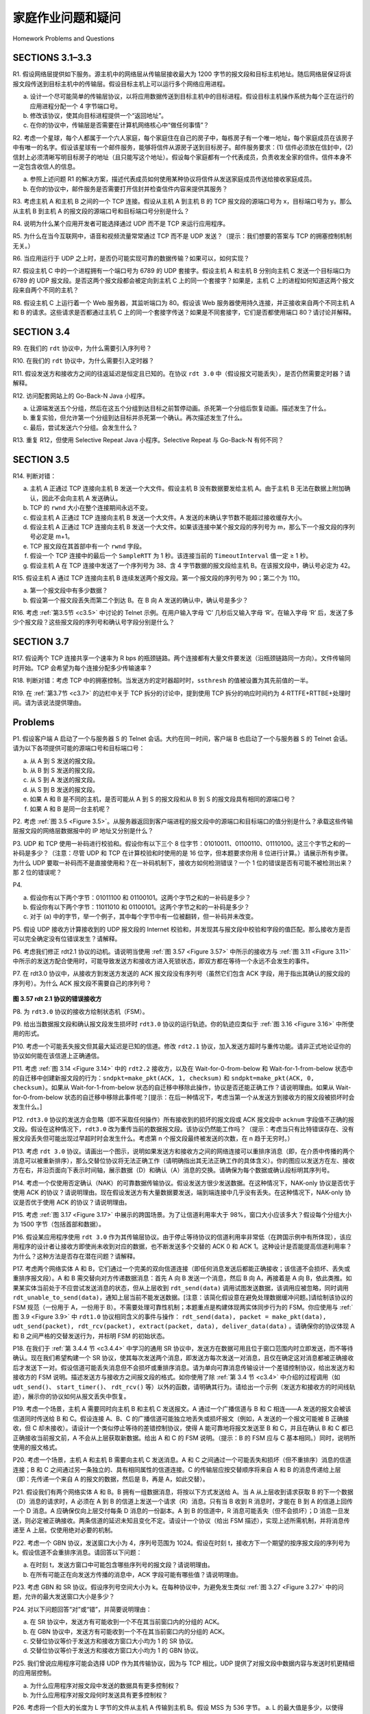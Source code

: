 


家庭作业问题和疑问
========================================

Homework Problems and Questions

SECTIONS 3.1–3.3
------------------

R1. 假设网络层提供如下服务。源主机中的网络层从传输层接收最大为 1200 字节的报文段和目标主机地址。随后网络层保证将该报文段传送到目标主机中的传输层。假设目标主机上可以运行多个网络应用进程。

a. 设计一个尽可能简单的传输层协议，以将应用数据传送到目标主机中的目标进程。假设目标主机操作系统为每个正在运行的应用进程分配一个 4 字节端口号。
b. 修改该协议，使其向目标进程提供一个“返回地址”。
c. 在你的协议中，传输层是否需要在计算机网络核心中“做任何事情”？

R2. 考虑一个星球，每个人都属于一个六人家庭，每个家庭住在自己的房子中，每栋房子有一个唯一地址，每个家庭成员在该房子中有唯一的名字。假设该星球有一个邮件服务，能够将信件从源房子送到目标房子。邮件服务要求：(1) 信件必须放在信封中，(2) 信封上必须清晰写明目标房子的地址（且只能写这个地址）。假设每个家庭都有一个代表成员，负责收发全家的信件。信件本身不一定包含收信人的信息。

a. 参照上述问题 R1 的解决方案，描述代表成员如何使用某种协议将信件从发送家庭成员传送给接收家庭成员。
b. 在你的协议中，邮件服务是否需要打开信封并检查信件内容来提供其服务？

R3. 考虑主机 A 和主机 B 之间的一个 TCP 连接。假设从主机 A 到主机 B 的 TCP 报文段的源端口号为 x，目标端口号为 y。那么从主机 B 到主机 A 的报文段的源端口号和目标端口号分别是什么？

R4. 说明为什么某个应用开发者可能选择通过 UDP 而不是 TCP 来运行应用程序。

R5. 为什么在当今互联网中，语音和视频流量常常通过 TCP 而不是 UDP 发送？（提示：我们想要的答案与 TCP 的拥塞控制机制无关。）

R6. 当应用运行于 UDP 之上时，是否仍可能实现可靠的数据传输？如果可以，如何实现？

R7. 假设主机 C 中的一个进程拥有一个端口号为 6789 的 UDP 套接字。假设主机 A 和主机 B 分别向主机 C 发送一个目标端口为 6789 的 UDP 报文段。是否这两个报文段都会被定向到主机 C 上的同一个套接字？如果是，主机 C 上的进程如何知道这两个报文段来自两个不同的主机？

R8. 假设主机 C 上运行着一个 Web 服务器，其监听端口为 80。假设该 Web 服务器使用持久连接，并正接收来自两个不同主机 A 和 B 的请求。这些请求是否都通过主机 C 上的同一个套接字传送？如果是不同套接字，它们是否都使用端口 80？请讨论并解释。

.. toggle::

   R1. Suppose the network layer provides the following service. The network layer in the source host accepts a segment of maximum size 1,200 bytes and a destination host address from the transport layer. The network layer then guarantees to deliver the segment to the transport layer at the destination host. Suppose many network application processes can be running at the destination host.

   a. Design the simplest possible transport-layer protocol that will get application data to the desired process at the destination host. Assume the operating system in the destination host has assigned a 4-byte port number to each running application process.
   b. Modify this protocol so that it provides a “return address” to the destination process.
   c. In your protocols, does the transport layer “have to do anything” in the core of the computer network?

   R2. Consider a planet where everyone belongs to a family of six, every family lives in its own house, each house has a unique address, and each person in a given house has a unique name. Suppose this planet has a mail service that delivers letters from source house to destination house. The mail service requires that (1) the letter be in an envelope, and that (2) the address of the destination house (and nothing more) be clearly written on the envelope. Suppose each family has a delegate family member who collects and distributes letters for the other family members. The letters do not necessarily provide any indication of the recipients of the letters.

   a. Using the solution to Problem R1 above as inspiration, describe a protocol that the delegates can use to deliver letters from a sending family member to a receiving family member.
   b. In your protocol, does the mail service ever have to open the envelope and examine the letter in order to provide its service?

   R3. Consider a TCP connection between Host A and Host B. Suppose that the TCP segments traveling from Host A to Host B have source port number x and destination port number y. What are the source and destination port numbers for the segments traveling from Host B to Host A?

   R4. Describe why an application developer might choose to run an application over UDP rather than TCP.

   R5. Why is it that voice and video traffic is often sent over TCP rather than UDP in today’s Internet? (Hint: The answer we are looking for has nothing to do with TCP’s congestion-control mechanism.)

   R6. Is it possible for an application to enjoy reliable data transfer even when the application runs over UDP? If so, how?

   R7. Suppose a process in Host C has a UDP socket with port number 6789. Suppose both Host A and Host B each send a UDP segment to Host C with destination port number 6789. Will both of these segments be directed to the same socket at Host C? If so, how will the process at Host C know that these two segments originated from two different hosts?

   R8. Suppose that a Web server runs in Host C on port 80. Suppose this Web server uses persistent connections, and is currently receiving requests from two different Hosts, A and B. Are all of the requests being sent through the same socket at Host C? If they are being passed through different sockets, do both of the sockets have port 80? Discuss and explain.

SECTION 3.4
-------------

R9. 在我们的 ``rdt`` 协议中，为什么需要引入序列号？

R10. 在我们的 ``rdt`` 协议中，为什么需要引入定时器？

R11. 假设发送方和接收方之间的往返延迟是恒定且已知的。在协议 ``rdt 3.0`` 中（假设报文可能丢失），是否仍然需要定时器？请解释。

R12. 访问配套网站上的 Go-Back-N Java 小程序。

a. 让源端发送五个分组，然后在这五个分组到达目标之前暂停动画。杀死第一个分组后恢复动画。描述发生了什么。
b. 重复实验，但允许第一个分组到达目标并杀死第一个确认。再次描述发生了什么。
c. 最后，尝试发送六个分组。会发生什么？

R13. 重复 R12，但使用 Selective Repeat Java 小程序。Selective Repeat 与 Go-Back-N 有何不同？

.. toggle::

   R9. In our ``rdt`` protocols, why did we need to introduce sequence numbers?

   R10. In our ``rdt`` protocols, why did we need to introduce timers?

   R11. Suppose that the roundtrip delay between sender and receiver is constant and known to the sender. Would a timer still be necessary in protocol ``rdt 3.0``, assuming that packets can be lost? Explain.

   R12. Visit the Go-Back-N Java applet at the companion Web site.

   a. Have the source send five packets, and then pause the animation before any of the five packets reach the destination. Then kill the first packet and resume the animation. Describe what happens.
   b. Repeat the experiment, but now let the first packet reach the destination and kill the first acknowledgment. Describe again what happens.
   c. Finally, try sending six packets. What happens?

   R13. Repeat R12, but now with the Selective Repeat Java applet. How are Selective Repeat and Go-Back-N different?

SECTION 3.5
--------------

R14. 判断对错：

a. 主机 A 正通过 TCP 连接向主机 B 发送一个大文件。假设主机 B 没有数据要发给主机 A。由于主机 B 无法在数据上附加确认，因此不会向主机 A 发送确认。
b. TCP 的 ``rwnd`` 大小在整个连接期间永远不变。
c. 假设主机 A 正通过 TCP 连接向主机 B 发送一个大文件。A 发送的未确认字节数不能超过接收缓存大小。
d. 假设主机 A 正通过 TCP 连接向主机 B 发送一个大文件。如果该连接中某个报文段的序列号为 m，那么下一个报文段的序列号必定是 m+1。
e. TCP 报文段在其首部中有一个 ``rwnd`` 字段。
f. 假设一个 TCP 连接中的最后一个 ``SampleRTT`` 为 1 秒。该连接当前的 ``TimeoutInterval`` 值一定 ≥ 1 秒。
g. 假设主机 A 在 TCP 连接中发送了一个序列号为 38、含 4 字节数据的报文段给主机 B。在该报文段中，确认号必定为 42。

R15. 假设主机 A 通过 TCP 连接向主机 B 连续发送两个报文段。第一个报文段的序列号为 90；第二个为 110。

a. 第一个报文段中有多少数据？
b. 假设第一个报文段丢失而第二个到达 B。在 B 向 A 发送的确认中，确认号是多少？

R16. 考虑 :ref:`第3.5节 <c3.5>` 中讨论的 Telnet 示例。在用户输入字母 ‘C’ 几秒后又输入字母 ‘R’。在输入字母 ‘R’ 后，发送了多少个报文段？这些报文段的序列号和确认号字段分别是什么？

.. toggle::

   R14. True or false?

   a. Host A is sending Host B a large file over a TCP connection. Assume Host B has no data to send Host A. Host B will not send acknowledgments to Host A because Host B cannot piggyback the acknowledgments on data.
   b. The size of the TCP ``rwnd`` never changes throughout the duration of the connection.
   c. Suppose Host A is sending Host B a large file over a TCP connection. The number of unacknowledged bytes that A sends cannot exceed the size of the receive buffer.
   d. Suppose Host A is sending a large file to Host B over a TCP connection. If the sequence number for a segment of this connection is m, then the sequence number for the subsequent segment will necessarily be m+1.
   e. The TCP segment has a field in its header for ``rwnd``.
   f. Suppose that the last ``SampleRTT`` in a TCP connection is equal to 1 sec. The current value of ``TimeoutInterval`` for the connection will necessarily be ≥1 sec.
   g. Suppose Host A sends one segment with sequence number 38 and 4 bytes of data over a TCP connection to Host B. In this same segment the acknowledgment number is necessarily 42.

   R15. Suppose Host A sends two TCP segments back to back to Host B over a TCP connection. The first segment has sequence number 90; the second has sequence number 110.

   a. How much data is in the first segment?
   b. Suppose that the first segment is lost but the second segment arrives at B. In the acknowledgment that Host B sends to Host A, what will be the acknowledgment number?

   R16. Consider the Telnet example discussed in :ref:`Section 3.5 <c3.5>` . A few seconds after the user types the letter ‘C,’ the user types the letter ‘R.’ After typing the letter ‘R,’ how many segments are sent, and what is put in the sequence number and acknowledgment fields of the segments?

SECTION 3.7
--------------

R17. 假设两个 TCP 连接共享一个速率为 R bps 的瓶颈链路。两个连接都有大量文件要发送（沿瓶颈链路同一方向）。文件传输同时开始。TCP 会希望为每个连接分配多少传输速率？

R18. 判断对错：考虑 TCP 中的拥塞控制。当发送方的定时器超时时，``ssthresh`` 的值被设置为其先前值的一半。

R19. 在 :ref:`第3.7节 <c3.7>` 的边栏中关于 TCP 拆分的讨论中，提到使用 TCP 拆分的响应时间约为 4⋅RTTFE+RTTBE+处理时间。请为该说法提供理由。

.. toggle::

   R17. Suppose two TCP connections are present over some bottleneck link of rate R bps. Both connections have a huge file to send (in the same direction over the bottleneck link). The transmissions of the files start at the same time. What transmission rate would TCP like to give to each of the connections?

   R18. True or false? Consider congestion control in TCP. When the timer expires at the sender, the value of ``ssthresh`` is set to one half of its previous value.

   R19. In the discussion of TCP splitting in the sidebar in :ref:`Section 3.7 <c3.7>` , it was claimed that the response time with TCP splitting is approximately 4⋅RTTFE+RTTBE+processing time. Justify this claim.

Problems
-----------

P1. 假设客户端 A 启动了一个与服务器 S 的 Telnet 会话。大约在同一时间，客户端 B 也启动了一个与服务器 S 的 Telnet 会话。请为以下各项提供可能的源端口号和目标端口号：

a. 从 A 到 S 发送的报文段。
b. 从 B 到 S 发送的报文段。
c. 从 S 到 A 发送的报文段。
d. 从 S 到 B 发送的报文段。
e. 如果 A 和 B 是不同的主机，是否可能从 A 到 S 的报文段和从 B 到 S 的报文段具有相同的源端口号？
f. 如果 A 和 B 是同一台主机呢？

.. toggle::

   P1. Suppose Client A initiates a Telnet session with Server S. At about the same time, Client B also initiates a Telnet session with Server S. Provide possible source and destination port numbers for

   a. The segments sent from A to S.
   b. The segments sent from B to S.
   c. The segments sent from S to A.
   d. The segments sent from S to B.
   e. If A and B are different hosts, is it possible that the source port number in the segments from A to S is the same as that from B to S?
   f. How about if they are the same host?

P2. 考虑 :ref:`图 3.5 <Figure 3.5>`。从服务器返回到客户端进程的报文段中的源端口和目标端口的值分别是什么？承载这些传输层报文段的网络层数据报中的 IP 地址又分别是什么？

.. toggle::

   P2. Consider :ref:`Figure 3.5 <Figure 3.5>` . What are the source and destination port values in the segments flowing from the server back to the clients’ processes? What are the IP addresses in the network-layer datagrams carrying the transport-layer segments?

P3. UDP 和 TCP 使用一补码进行校验和。假设你有以下三个 8 位字节：01010011、01100110、01110100。这三个字节之和的一补码是多少？（注意：尽管 UDP 和 TCP 在计算校验和时使用的是 16 位字，但本题要求你用 8 位进行计算。）请展示所有步骤。为什么 UDP 要取一补码而不是直接使用和？在一补码机制下，接收方如何检测错误？一个 1 位的错误是否有可能不被检测出来？那 2 位的错误呢？

.. toggle::

   P3. UDP and TCP use 1s complement for their checksums. Suppose you have the following three 8-bit bytes: 01010011, 01100110, 01110100. What is the 1s complement of the sum of these 8-bit bytes? (Note that although UDP and TCP use 16-bit words in computing the checksum, for this problem you are being asked to consider 8-bit sums.) Show all work. Why is it that UDP takes the 1s complement of the sum; that is, why not just use the sum? With the 1s complement scheme, how does the receiver detect errors? Is it possible that a 1-bit error will go undetected? How about a 2-bit error?

P4.

a. 假设你有以下两个字节：01011100 和 01100101。这两个字节之和的一补码是多少？
b. 假设你有以下两个字节：11011010 和 01100101。这两个字节之和的一补码是多少？
c. 对于 (a) 中的字节，举一个例子，其中每个字节中有一位被翻转，但一补码并未改变。

.. toggle::

   P4.

   a. Suppose you have the following 2 bytes: 01011100 and 01100101. What is the 1s complement of the sum of these 2 bytes?
   b. Suppose you have the following 2 bytes: 11011010 and 01100101. What is the 1s complement of the sum of these 2 bytes?
   c. For the bytes in part (a), give an example where one bit is flipped in each of the 2 bytes and yet the 1s complement doesn’t change.

P5. 假设 UDP 接收方计算接收到的 UDP 报文段的 Internet 校验和，并发现其与报文段中校验和字段的值匹配。那么接收方是否可以完全确定没有位错误发生？请解释。

.. toggle::

   P5. Suppose that the UDP receiver computes the Internet checksum for the received UDP segment and finds that it matches the value carried in the checksum field. Can the receiver be absolutely certain that no bit errors have occurred? Explain.

P6. 考虑我们修正 rdt2.1 协议的动机。请说明当使用 :ref:`图 3.57 <Figure 3.57>` 中所示的接收方与 :ref:`图 3.11 <Figure 3.11>` 中所示的发送方配合使用时，可能导致发送方和接收方进入死锁状态，即双方都在等待一个永远不会发生的事件。

.. toggle::

   P6. Consider our motivation for correcting protocol rdt2.1. Show that the receiver, shown in :ref:`Figure 3.57 <Figure 3.57>` , when operating with the sender shown in :ref:`Figure 3.11 <Figure 3.11>` , can lead the sender and receiver to enter into a deadlock state, where each is waiting for an event that will never occur.

P7. 在 rdt3.0 协议中，从接收方到发送方发送的 ACK 报文段没有序列号（虽然它们包含 ACK 字段，用于指出其确认的报文段的序列号）。为什么 ACK 报文段不需要自己的序列号？

.. figure:: ../img/334-0.png
   :align: center

.. _Figure 3.57:

**图 3.57 rdt 2.1 协议的错误接收方**

.. toggle::

   P7. In protocol rdt3.0, the ACK packets flowing from the receiver to the sender do not have sequence numbers (although they do have an ACK field that contains the sequence number of the packet they are acknowledging). Why is it that our ACK packets do not require sequence numbers?

   .. figure:: ../img/334-0.png
      :align: center

   **Figure 3.57 An incorrect receiver for protocol rdt 2.1**

P8. 为 ``rdt3.0`` 协议的接收方绘制状态机（FSM）。

.. toggle::

   P8. Draw the FSM for the receiver side of protocol ``rdt3.0``.

P9. 给出当数据报文段和确认报文段发生损坏时 ``rdt3.0`` 协议的运行轨迹。你的轨迹应类似于 :ref:`图 3.16 <Figure 3.16>` 中所使用的形式。

.. toggle::

   P9. Give a trace of the operation of protocol ``rdt3.0`` when data packets and acknowledgment packets are garbled. Your trace should be similar to that used in :ref:`Figure 3.16 <Figure 3.16>` .

P10. 考虑一个可能丢失报文但其最大延迟是已知的信道。修改 ``rdt2.1`` 协议，加入发送方超时与重传功能。请非正式地论证你的协议如何能在该信道上正确通信。

.. toggle::

   P10. Consider a channel that can lose packets but has a maximum delay that is known. Modify protocol ``rdt2.1`` to include sender timeout and retransmit. Informally argue why your protocol can communicate correctly over this channel.

P11. 考虑 :ref:`图 3.14 <Figure 3.14>` 中的 ``rdt2.2`` 接收方，以及在 Wait-for-0-from-below 和 Wait-for-1-from-below 状态中的自迁移中创建新报文段的行为：``sndpkt=make_pkt(ACK, 1, checksum)`` 和 ``sndpkt=make_pkt(ACK, 0, checksum)``。如果从 Wait-for-1-from-below 状态的自迁移中移除此操作，协议是否还能正确工作？请说明理由。如果从 Wait-for-0-from-below 状态的自迁移中移除此事件呢？[提示：在后一种情况下，考虑当第一个从发送方到接收方的报文段被损坏时会发生什么。]

.. toggle::

   P11. Consider the ``rdt2.2`` receiver in :ref:`Figure 3.14 <Figure 3.14>` , and the creation of a new packet in the self-transition (i.e., the transition from the state back to itself) in the Wait-for-0-from-below and the Wait-for-1-from-below states: ``sndpkt=make_pkt(ACK, 1, checksum)`` and ``sndpkt=make_pkt(ACK, 0, checksum)``. Would the protocol work correctly if this action were removed from the self-transition in the Wait-for-1-from-below state? Justify your answer. What if this event were removed from the self-transition in the Wait-for-0-from-below state? [Hint: In this latter case, consider what would happen if the first sender-to-receiver packet were corrupted.]

P12. ``rdt3.0`` 协议的发送方会忽略（即不采取任何操作）所有接收到的损坏的报文段或 ACK 报文段中 ``acknum`` 字段值不正确的报文段。假设在这种情况下，``rdt3.0`` 改为重传当前的数据报文段。该协议仍然能工作吗？（提示：考虑当只有比特错误存在、没有报文段丢失但可能出现过早超时时会发生什么。考虑第 n 个报文段最终被发送的次数，在 n 趋于无穷时。）

.. toggle::

   P12. The sender side of ``rdt3.0`` simply ignores (that is, takes no action on) all received packets that are either in error or have the wrong value in the ``acknum`` field of an acknowledgment packet. Suppose that in such circumstances, ``rdt3.0`` were simply to retransmit the current data packet. Would the protocol still work? (Hint: Consider what would happen if there were only bit errors; there are no packet losses but premature timeouts can occur. Consider how many times the nth packet is sent, in the limit as n approaches infinity.)

P13. 考虑 ``rdt 3.0`` 协议。请画出一个图示，说明如果发送方和接收方之间的网络连接可以重排序消息（即，在介质中传播的两个消息可以被重新排序），那么交替位协议将无法正确工作（请明确指出其无法正确工作的具体含义）。你的图应以发送方在左、接收方在右，并沿页面向下表示时间轴，展示数据（D）和确认（A）消息的交换。请确保为每个数据或确认段标明其序列号。

.. toggle::

   P13. Consider the ``rdt 3.0`` protocol. Draw a diagram showing that if the network connection between the sender and receiver can reorder messages (that is, that two messages propagating in the medium between the sender and receiver can be reordered), then the alternating-bit protocol will not work correctly (make sure you clearly identify the sense in which it will not work correctly). Your diagram should have the sender on the left and the receiver on the right, with the time axis running down the page, showing data (D) and acknowledgment (A) message exchange. Make sure you indicate the sequence number associated with any data or acknowledgment segment.

P14. 考虑一个仅使用否定确认（NAK）的可靠数据传输协议。假设发送方很少发送数据。在这种情况下，NAK-only 协议是否优于使用 ACK 的协议？请说明理由。现在假设发送方有大量数据要发送，端到端连接中几乎没有丢失。在这种情况下，NAK-only 协议是否优于使用 ACK 的协议？请说明理由。

.. toggle::

   P14. Consider a reliable data transfer protocol that uses only negative acknowledgments. Suppose the sender sends data only infrequently. Would a NAK-only protocol be preferable to a protocol that uses ACKs? Why? Now suppose the sender has a lot of data to send and the end- to-end connection experiences few losses. In this second case, would a NAK-only protocol be preferable to a protocol that uses ACKs? Why?

P15. 考虑 :ref:`图 3.17 <Figure 3.17>` 中展示的跨国场景。为了让信道利用率大于 98%，窗口大小应该多大？假设每个分组大小为 1500 字节（包括首部和数据）。

.. toggle::

   P15. Consider the cross-country example shown in :ref:`Figure 3.17 <Figure 3.17>` . How big would the window size have to be for the channel utilization to be greater than 98 percent? Suppose that the size of a packet is 1,500 bytes, including both header fields and data.

P16. 假设某应用程序使用 ``rdt 3.0`` 作为其传输层协议。由于停止等待协议的信道利用率非常低（在跨国示例中有所体现），该应用程序的设计者让接收方即使尚未收到对应的数据，也不断发送多个交替的 ACK 0 和 ACK 1。这种设计是否能提高信道利用率？为什么？这种方法是否存在潜在问题？请解释。

.. toggle::

   P16. Suppose an application uses ``rdt 3.0`` as its transport layer protocol. As the stop-and-wait protocol has very low channel utilization (shown in the cross-country example), the designers of this application let the receiver keep sending back a number (more than two) of alternating ACK 0 and ACK 1 even if the corresponding data have not arrived at the receiver. Would this application design increase the channel utilization? Why? Are there any potential problems with this approach? Explain.

P17. 考虑两个网络实体 A 和 B，它们通过一个完美的双向信道连接（即任何消息发送后都能正确接收；该信道不会损坏、丢失或重排序报文段）。A 和 B 需交替向对方传递数据消息：首先 A 向 B 发送一个消息，然后 B 向 A，再接着是 A 向 B，依此类推。如果某实体当前处于不应尝试发送消息的状态，但从上层收到 ``rdt_send(data)`` 调用试图发送数据，该调用应被忽略，同时调用 ``rdt_unable_to_send(data)``，通知上层当前不能发送数据。[注意：该简化假设意在避免处理数据缓冲问题。]请绘制该协议的 FSM 规范（一份用于 A，一份用于 B）。不需要处理可靠性机制；本题重点是构建体现两实体同步行为的 FSM。你应使用与 :ref:`图 3.9 <Figure 3.9>` 中 ``rdt1.0`` 协议相同含义的事件与操作： ``rdt_send(data), packet = make_pkt(data), udt_send(packet), rdt_rcv(packet), extract(packet, data), deliver_data(data)`` 。请确保你的协议体现 A 和 B 之间严格的交替发送行为，并标明 FSM 的初始状态。

.. toggle::

   P17. Consider two network entities, A and B, which are connected by a perfect bi-directional channel (i.e., any message sent will be received correctly; the channel will not corrupt, lose, or re-order packets). A and B are to deliver data messages to each other in an alternating manner: First, A must deliver a message to B, then B must deliver a message to A, then A must deliver a message to B and so on. If an entity is in a state where it should not attempt to deliver a message to the other side, and there is an event like ``rdt_send(data)`` call from above that attempts to pass data down for transmission to the other side, this call from above can simply be ignored with a call to ``rdt_unable_to_send(data)``, which informs the higher layer that it is currently not able to send data. [Note: This simplifying assumption is made so you don’t have to worry about buffering data.] Draw a FSM specification for this protocol (one FSM for A, and one FSM for B!). Note that you do not have to worry about a reliability mechanism here; the main point of this question is to create a FSM specification that reflects the synchronized behavior of the two entities. You should use the following events and actions that have the same meaning as protocol rdt1.0 in :ref:`Figure 3.9 <Figure 3.9>` : ``rdt_send(data), packet = make_pkt(data), udt_send(packet), rdt_rcv(packet), extract(packet, data), deliver_data(data)``. Make sure your protocol reflects the strict alternation of sending between A and B. Also, make sure to indicate the initial states for A and B in your FSM descriptions.

P18. 在我们于 :ref:`第 3.4.4 节 <c3.4.4>` 中学习的通用 SR 协议中，发送方在数据可用且位于窗口范围内时立即发送，而不等待确认。现在我们希望构建一个 SR 协议，使其每次发送两个消息，即发送方每次发送一对消息，且仅在确定这对消息都被正确接收后才发送下一对。假设信道可能丢失消息但不会损坏或重排序消息。请为单向可靠消息传输设计一个差错控制协议，给出发送方和接收方的 FSM 说明。描述发送方与接收方之间报文段的格式。如你使用了除 :ref:`第 3.4 节 <c3.4>` 中介绍的过程调用（如 ``udt_send()``、 ``start_timer()``、 ``rdt_rcv()`` 等）以外的函数，请明确其行为。请给出一个示例（发送方和接收方的时间线轨迹），展示你的协议如何从报文丢失中恢复。

.. toggle::
 
   P18. In the generic SR protocol that we studied in :ref:`Section 3.4.4 <c3.4.4>` , the sender transmits a message as soon as it is available (if it is in the window) without waiting for an acknowledgment. Suppose now that we want an SR protocol that sends messages two at a time. That is, the sender will send a pair of messages and will send the next pair of messages only when it knows that both messages in the first pair have been received correctly. Suppose that the channel may lose messages but will not corrupt or reorder messages. Design an error-control protocol for the unidirectional reliable transfer of messages. Give an FSM description of the sender and receiver. Describe the format of the packets sent between sender and receiver, and vice versa. If you use any procedure calls other than those in :ref:`Section 3.4 <c3.4>` (for example, ``udt_send()``, ``start_timer()``, ``rdt_rcv()``, and so on), clearly state their actions. Give an example (a timeline trace of sender and receiver) showing how your protocol recovers from a lost packet.

P19. 考虑一个场景，主机 A 需要同时向主机 B 和主机 C 发送报文。A 通过一个广播信道与 B 和 C 相连——A 发送的报文会被该信道同时传送给 B 和 C。假设连接 A、B、C 的广播信道可能独立地丢失或损坏报文（例如，A 发送的一个报文可能被 B 正确接收，但 C 却未接收）。请设计一个类似停止等待的差错控制协议，使得 A 能可靠地将报文发送至 B 和 C，并且在确认 B 和 C 都已正确接收当前报文前，A 不会从上层获取新数据。给出 A 和 C 的 FSM 说明。（提示：B 的 FSM 应与 C 基本相同。）同时，说明所使用的报文格式。

.. toggle::

   P19. Consider a scenario in which Host A wants to simultaneously send packets to Hosts B and C. A is connected to B and C via a broadcast channel—a packet sent by A is carried by the channel to both B and C. Suppose that the broadcast channel connecting A, B, and C can independently lose and corrupt packets (and so, for example, a packet sent from A might be correctly received by B, but not by C). Design a stop-and-wait-like error-control protocol for reliably transferring packets from A to B and C, such that A will not get new data from the upper layer until it knows that both B and C have correctly received the current packet. Give FSM descriptions of A and C. (Hint: The FSM for B should be essentially the same as for C.) Also, give a description of the packet format(s) used.

P20. 考虑一个场景，主机 A 和主机 B 需要向主机 C 发送消息。A 和 C 之间通过一个可能丢失和损坏（但不重排序）消息的信道连接；B 和 C 之间通过另一条独立的、具有相同属性的信道连接。C 的传输层应按交替顺序将来自 A 和 B 的消息传递给上层（即：先传递一个来自 A 的报文的数据，然后是 B，再是 A，如此交替）。

.. toggle::

   P20. Consider a scenario in which Host A and Host B want to send messages to Host C. Hosts A and C are connected by a channel that can lose and corrupt (but not reorder) messages. Hosts B and C are connected by another channel (independent of the channel connecting A and C) with the same properties. The transport layer at Host C should alternate in delivering messages from A and B to the layer above (that is, it should first deliver the data from a packet from A, then the data from a packet from B, and so on). Design a stop-and-wait-like error-control protocol for reliably transferring packets from A and B to C, with alternating delivery at C as described above. Give FSM descriptions of A and C. (Hint: The FSM for B should be essentially the same as for A.) Also, give a description of the packet format(s) used.

P21. 假设我们有两个网络实体 A 和 B。B 拥有一组数据消息，将按以下方式发送给 A。当 A 从上层收到请求获取 B 的下一个数据（D）消息的请求时，A 必须在 A 到 B 的信道上发送一个请求（R）消息。只有当 B 收到 R 消息时，才能在 B 到 A 的信道上回传一个 D 消息。A 应确保仅向上层交付每条 D 消息的一份副本。A 到 B 的信道中，R 消息可能丢失（但不会损坏）；D 消息一旦发送，则必定被正确接收。两条信道的延迟未知且变化不定。请设计一个协议（给出 FSM 描述），实现上述所需机制，并将消息传递至 A 上层。仅使用绝对必要的机制。

.. toggle::

   P21. Suppose we have two network entities, A and B. B has a supply of data messages that will be sent to A according to the following conventions. When A gets a request from the layer above to get the next data (D) message from B, A must send a request (R) message to B on the A-to-B channel. Only when B receives an R message can it send a data (D) message back to A on the B-to-A channel. A should deliver exactly one copy of each D message to the layer above. R messages can be lost (but not corrupted) in the A-to-B channel; D messages, once sent, are always delivered correctly. The delay along both channels is unknown and variable. Design (give an FSM description of) a protocol that incorporates the appropriate mechanisms to compensate for the loss-prone A-to-B channel and implements message passing to the layer above at entity A, as discussed above. Use only those mechanisms that are absolutely necessary.

P22. 考虑一个 GBN 协议，发送窗口大小为 4，序列号范围为 1024。假设在时刻 t，接收方下一个期望的按序报文段的序列号为 k。假设信道不会重排序消息。请回答以下问题：

a. 在时刻 t，发送方窗口中可能包含哪些序列号的报文段？请说明理由。
b. 在所有可能正在向发送方传播的消息中，ACK 字段可能有哪些值？请说明理由。

.. toggle::

   P22. Consider the GBN protocol with a sender window size of 4 and a sequence number range of 1,024. Suppose that at time t, the next in-order packet that the receiver is expecting has a sequence number of k. Assume that the medium does not reorder messages. Answer the following questions:

   a. What are the possible sets of sequence numbers inside the sender’s window at time t? Justify your answer.
   b. What are all possible values of the ACK field in all possible messages currently propagating back to the sender at time t? Justify your answer.

P23. 考虑 GBN 和 SR 协议。假设序列号空间大小为 k。在每种协议中，为避免发生类似 :ref:`图 3.27 <Figure 3.27>` 中的问题，允许的最大发送窗口大小是多少？

.. toggle::

   p23. Consider the GBN and SR protocols. Suppose the sequence number space is of size k. What is the largest allowable sender window that will avoid the occurrence of problems such as that in :ref:`Figure 3.27 <Figure 3.27>` for each of these protocols?

P24. 对以下问题回答“对”或“错”，并简要说明理由：

a. 在 SR 协议中，发送方有可能收到一个不在其当前窗口内的分组的 ACK。
b. 在 GBN 协议中，发送方有可能收到一个不在其当前窗口内的分组的 ACK。
c. 交替位协议等价于发送方和接收方窗口大小均为 1 的 SR 协议。
d. 交替位协议等价于发送方和接收方窗口大小均为 1 的 GBN 协议。

.. toggle::

   P24. Answer true or false to the following questions and briefly justify your answer:

   a. With the SR protocol, it is possible for the sender to receive an ACK for a packet that falls outside of its current window.
   b. With GBN, it is possible for the sender to receive an ACK for a packet that falls outside of its current window.
   c. The alternating-bit protocol is the same as the SR protocol with a sender and receiver window size of 1.
   d. The alternating-bit protocol is the same as the GBN protocol with a sender and receiver window size of 1.

P25. 我们曾说应用程序可能会选择 UDP 作为其传输协议，因为与 TCP 相比，UDP 提供了对报文段中数据内容与发送时机更精细的应用层控制。

a. 为什么应用程序对报文段中发送的数据具有更多控制权？
b. 为什么应用程序对报文段何时发送具有更多控制权？

.. toggle::

   P25. We have said that an application may choose UDP for a transport protocol because UDP offers finer application control (than TCP) of what data is sent in a segment and when.

   a. Why does an application have more control of what data is sent in a segment? 
   b. Why does an application have more control on when the segment is sent?

P26. 考虑将一个巨大的长度为 L 字节的文件从主机 A 传输到主机 B。假设 MSS 为 536 字节。
a. L 的最大值是多少，以使得 TCP 的序列号不会耗尽？回忆 TCP 序列号字段为 4 字节。
b. 对于 (a) 中得到的 L，计算传输该文件所需的时间。假设每个分段在发送之前都要附加 66 字节的传输层、网络层和数据链路层首部，并通过一条 155 Mbps 的链路发送。忽略流量控制和拥塞控制，因此 A 可以持续不断地连续发送分段。

.. toggle::

   P26. Consider transferring an enormous file of L bytes from Host A to Host B. Assume an MSS of 536 bytes.
   
   a. What is the maximum value of L such that TCP sequence numbers are not exhausted? Recall that the TCP sequence number field has 4 bytes.
   b. For the L you obtain in (a), find how long it takes to transmit the file. Assume that a total of 66 bytes of transport, network, and data-link header are added to each segment before the resulting packet is sent out over a 155 Mbps link. Ignore flow control and congestion control so A can pump out the segments back to back and continuously.

P27. 主机 A 和主机 B 正通过 TCP 连接通信，主机 B 已经从 A 收到了字节 126 及之前的所有字节。假设主机 A 接着连续发送两个分段给 B。第一个和第二个分段分别包含 80 字节和 40 字节的数据。在第一个分段中，序列号为 127，源端口号为 302，目标端口号为 80。主机 B 每收到来自 A 的一个分段都会发送一个确认。

a. 在 A 发往 B 的第二个分段中，序列号、源端口号和目标端口号分别是多少？
b. 如果第一个分段先到达，在对第一个到达分段的确认中，确认号、源端口号和目标端口号分别是多少？
c. 如果第二个分段先到达，在对第一个到达分段的确认中，确认号是多少？
d. 假设 A 发送的两个分段按顺序到达 B。第一个确认丢失，第二个确认在第一次超时之后到达。请绘制一个时序图，显示这些分段及所有其他发送的分段和确认。（假设没有额外的分组丢失。）对于图中的每个分段，给出其序列号和数据字节数；对于每个确认，给出确认号。

.. toggle::

   P27. Host A and B are communicating over a TCP connection, and Host B has already received from A all bytes up through byte 126. Suppose Host A then sends two segments to Host B back-to-back. The first and second segments contain 80 and 40 bytes of data, respectively. In the first segment, the sequence number is 127, the source port number is 302, and the destination port number is 80. Host B sends an acknowledgment whenever it receives a segment from Host A.

   a. In the second segment sent from Host A to B, what are the sequence number, source port number, and destination port number?
   b. If the first segment arrives before the second segment, in the acknowledgment of the first arriving segment, what is the acknowledgment number, the source port number, and the destination port number?
   c. If the second segment arrives before the first segment, in the acknowledgment of the first arriving segment, what is the acknowledgment number?
   d. Suppose the two segments sent by A arrive in order at B. The first acknowledgment is lost and the second acknowledgment arrives after the first timeout interval. Draw a timing diagram, showing these segments and all other segments and acknowledgments sent. (Assume there is no additional packet loss.) For each segment in your figure, provide the sequence number and the number of bytes of data; for each acknowledgment that you add, provide the acknowledgment number.

P28. 主机 A 和主机 B 通过一条 100 Mbps 的链路直接连接。两主机之间有一个 TCP 连接，主机 A 正通过该连接向主机 B 发送一个巨大文件。主机 A 可以以最高 120 Mbps 的速率将应用数据写入其 TCP 套接字，而主机 B 最多只能以 50 Mbps 的速率从 TCP 接收缓冲区中读取数据。请描述 TCP 流量控制的效果。

.. toggle::

   P28. Host A and B are directly connected with a 100 Mbps link. There is one TCP connection between the two hosts, and Host A is sending to Host B an enormous file over this connection. Host A can send its application data into its TCP socket at a rate as high as 120 Mbps but Host B can read out of its TCP receive buffer at a maximum rate of 50 Mbps. Describe the effect of TCP flow control.

P29. SYN cookies 在 :ref:`第 3.5.6 节 <c3.5.6>` 中讨论过。

a. 为什么服务器需要在 SYNACK 中使用一个特殊的初始序列号？
b. 假设攻击者知道目标主机使用 SYN cookies。攻击者是否可以通过仅发送 ACK 报文给目标主机来建立半开连接或完全连接？为什么？
c. 假设攻击者收集了大量服务器发送的初始序列号。攻击者是否可以通过使用这些初始序列号发送 ACK 来使服务器创建大量完全打开的连接？为什么？

.. toggle::

   P29. SYN cookies were discussed in :ref:`Section 3.5.6 <c3.5.6>`.

   a. Why is it necessary for the server to use a special initial sequence number in the SYNACK?
   b. Suppose an attacker knows that a target host uses SYN cookies. Can the attacker create half-open or fully open connections by simply sending an ACK packet to the target? Why or why not?
   c. Suppose an attacker collects a large amount of initial sequence numbers sent by the server. Can the attacker cause the server to create many fully open connections by sending ACKs with those initial sequence numbers? Why?

P30. 考虑 :ref:`第 3.6.1 节 <c3.6.1>` 中场景 2 所示的网络。假设发送主机 A 和 B 都使用固定的超时时间值。

a. 请论证：增加路由器有限缓冲区的大小可能会降低吞吐量（λout）。
b. 现在假设两个主机根据路由器的缓冲延迟动态调整其超时时间（类似 TCP 的方式）。增加缓冲区大小是否有助于提高吞吐量？请说明理由。

.. toggle::

   P30. Consider the network shown in Scenario 2 in :ref:`Section 3.6.1 <c3.6.1>` . Suppose both sending hosts A and B have some fixed timeout values.

   a. Argue that increasing the size of the finite buffer of the router might possibly decrease the throughput (λout).
   b. Now suppose both hosts dynamically adjust their timeout values (like what TCP does) based on the buffering delay at the router. Would increasing the buffer size help to increase the throughput? Why?

P31. 假设测得的五个 ``SampleRTT`` 值为 106 ms、120 ms、140 ms、90 ms 和 115 ms。使用 α=0.125，并假设在获得这五个样本之前， ``EstimatedRTT`` 的初始值为 100 ms。请在每个样本获取后计算 ``EstimatedRTT``。同时使用 β=0.25，且假设 ``DevRTT`` 的初始值为 5 ms，计算每个样本后的 ``DevRTT``。最后，计算每个样本后的 TCP ``TimeoutInterval``。

.. toggle::

   P31. Suppose that the five measured ``SampleRTT`` values (see :ref:`Section 3.5.3 <c3.5.3>` ) are 106 ms, 120 ms, 140 ms, 90 ms, and 115 ms. Compute the ``EstimatedRTT`` after each of these SampleRTT values is obtained, using a value of α=0.125 and assuming that the value of ``EstimatedRTT`` was 100 ms just before the first of these five samples were obtained. Compute also the ``DevRTT`` after each sample is obtained, assuming a value of β=0.25 and assuming the value of ``DevRTT`` was 5 ms just before the first of these five samples was obtained. Last, compute the TCP ``TimeoutInterval`` after each of these samples is obtained.

P32. 考虑 TCP 的 RTT 估计过程。假设 α=0.1。令 ``SampleRTT1`` 为最新采样 RTT， ``SampleRTT2`` 为次新的采样 RTT，依此类推。

a. 对于某个 TCP 连接，假设返回了四个确认，对应的 SampleRTT 分别为： ``SampleRTT4``、 ``SampleRTT3``、 ``SampleRTT2`` 和 ``SampleRTT1``。请用这些值表示 ``EstimatedRTT``。
b. 将你的公式推广为 n 个 SampleRTT。
c. 对于 (b) 中的公式，令 n 趋于无穷。请评论为何该平均过程被称为指数加权移动平均。

.. toggle::

   P32. Consider the TCP procedure for estimating RTT. Suppose that α=0.1. Let ``SampleRTT1`` be the most recent sample RTT, let ``SampleRTT2`` be the next most recent sample RTT, and so on.

   a. For a given TCP connection, suppose four acknowledgments have been returned with corresponding sample RTTs: ``SampleRTT4``, ``SampleRTT3``, ``SampleRTT2``, and
   ``SampleRTT1``. Express ``EstimatedRTT`` in terms of the four sample RTTs.
   b. Generalize your formula for n sample RTTs.
   c. For the formula in part (b) let n approach infinity. Comment on why this averaging procedure is called an exponential moving average.

P33. 在 :ref:`第 3.5.3 节 <c3.5.3>` 中，我们讨论了 TCP 对 RTT 的估计。你认为为什么 TCP 避免对重传的报文段测量 SampleRTT？

.. toggle::

   P33. In :ref:`Section 3.5.3 <c3.5.3>` , we discussed TCP’s estimation of RTT. Why do you think TCP avoids measuring the SampleRTT for retransmitted segments?

P34. 第 3.5.4 节中的变量 SendBase 与 :ref:`第 3.5.5 节 <c3.5.5>` 中的变量 LastByteRcvd 之间是什么关系？

.. toggle::

   P34. What is the relationship between the variable SendBase in Section 3.5.4 and the variable LastByteRcvd in :ref:`Section 3.5.5 <c3.5.5>` ?

P35. 第 3.5.5 节中的变量 LastByteRcvd 与 :ref:`第 3.5.4 节 <c3.5.4>` 中的变量 y 之间是什么关系？

.. toggle::

   P35. What is the relationship between the variable LastByteRcvd in Section 3.5.5 and the variable y in :ref:`Section 3.5.4 <c3.5.4>`?

P36. 在 :ref:`第 3.5.4 节 <c3.5.4>` 中我们看到，TCP 要在收到三个重复 ACK 后才执行快速重传。你认为为什么 TCP 设计者没有在收到第一个重复 ACK 时就进行快速重传？

.. toggle::

   P36. In :ref:`Section 3.5.4 <c3.5.4>` , we saw that TCP waits until it has received three duplicate ACKs before performing a fast retransmit. Why do you think the TCP designers chose not to perform a fast retransmit after the first duplicate ACK for a segment is received?

P37. 比较 GBN、SR 和 TCP（不使用延迟确认）。假设三种协议的超时时间都足够长，使得接收主机（主机 B）和发送主机（主机 A）能够接收到（如果在信道中未丢失）连续的 5 个数据分段及其对应的 ACK。假设主机 A 向主机 B 发送了 5 个数据分段，而第 2 个分段在传输中丢失。最终，主机 B 成功接收了全部 5 个数据分段。

a. 主机 A 总共发送了多少个分段？主机 B 总共发送了多少个 ACK？它们的序列号分别是多少？请对三种协议分别回答。
b. 如果三种协议的超时时间都远大于 5 个 RTT，那么哪种协议在最短的时间内成功传送所有 5 个数据分段？

.. toggle::

   P37. Compare GBN, SR, and TCP (no delayed ACK). Assume that the timeout values for all three protocols are sufficiently long such that 5 consecutive data segments and their corresponding ACKs can be received (if not lost in the channel) by the receiving host (Host B) and the sending host (Host A) respectively. Suppose Host A sends 5 data segments to Host B, and the 2nd segment (sent from A) is lost. In the end, all 5 data segments have been correctly received by Host B.

   a. How many segments has Host A sent in total and how many ACKs has Host B sent in total? What are their sequence numbers? Answer this question for all three protocols.
   b. If the timeout values for all three protocol are much longer than 5 RTT, then which protocol successfully delivers all five data segments in shortest time interval?

P38. 在我们对 TCP 的描述中（见 :ref:`图 3.53 <Figure 3.53>`），在多个位置中都设置阈值 ``ssthresh=cwnd/2``，即在发生丢包事件时，``ssthresh`` 设置为窗口大小的一半。当丢包事件发生时，发送方的发送速率是否必定约等于 cwnd 个分段每 RTT？请解释你的答案。如果答案是否定的，你是否能提出一个设置 ``ssthresh`` 的替代方式？

.. toggle::

   P38. In our description of TCP in :ref:`Figure 3.53 <Figure 3.53>` , the value of the threshold, ``ssthresh``, is set as ``ssthresh=cwnd/2`` in several places and ``ssthresh`` value is referred to as being set to half the window size when a loss event occurred. Must the rate at which the sender is sending when the loss event occurred be approximately equal to cwnd segments per RTT? Explain your answer. If your answer is no, can you suggest a different manner in which ``ssthresh`` should be set?

P39. 考虑 :ref:`图 3.46(b) <Figure 3.46>`。如果 λ′in 增加到超过 R/2，λout 是否可以增加到超过 R/3？请解释。现在考虑 :ref:`图 3.46(c) <Figure 3.46>`。若假设从路由器转发到接收方的平均跳数为两跳，如果 λ′in 增加到超过 R/2，λout 是否能超过 R/4？请解释。

.. toggle::

   P39. Consider :ref:`Figure 3.46(b) <Figure 3.46>` . If λ′in increases beyond R/2, can λout increase beyond R/3?

   Explain. Now consider :ref:`Figure 3.46(c) <Figure 3.46>` . If λ′in increases beyond R/2, can λout increase beyond R/4 under the assumption that a packet will be forwarded twice on average from the router to the receiver? Explain.

P40. 考虑 :ref:`图 3.58 <Figure 3.58>`。假设 TCP Reno 是当前表现出的协议行为，请回答以下问题。在所有情况下，你都应简要说明理由。

.. figure:: ../img/videonote.png
   :align: center

**分析 TCP 的行为**

a. 标出 TCP 处于慢启动状态的时间区间。
b. 标出 TCP 处于拥塞避免状态的时间区间。
c. 第 16 轮传输之后，段丢失是通过三次重复 ACK 还是超时检测到的？
d. 第 22 轮传输之后，段丢失是通过三次重复 ACK 还是超时检测到的？

   .. figure:: ../img/340-1.png
      :align: center

   .. _Figure 3.58:

   **图 3.58 TCP 窗口大小随时间的变化**

e. 第 1 轮传输中 ssthresh 的初始值是多少？
f. 第 18 轮传输中 ssthresh 的值是多少？
g. 第 24 轮传输中 ssthresh 的值是多少？
h. 第 70 个分段在第几轮传输中被发送？
i. 假设第 26 轮之后通过接收三次重复 ACK 检测到分组丢失，此时的拥塞窗口大小和 ssthresh 的值分别是多少？
j. 假设使用 TCP Tahoe（而非 Reno），并且在第 16 轮收到了三次重复 ACK。第 19 轮时的 ssthresh 和拥塞窗口大小分别是多少？
k. 同样假设使用 TCP Tahoe，并且在第 22 轮发生了超时事件。从第 17 轮到第 22 轮（包含）期间，一共发送了多少个分段？

.. toggle::

   P40. Consider :ref:`Figure 3.58 <Figure 3.58>` . Assuming TCP Reno is the protocol experiencing the behavior shown above, answer the following questions. In all cases, you should provide a short discussion justifying your answer.

   .. figure:: ../img/videonote.png
      :align: center

   **Examining the behavior of TCP**

   a. Identify the intervals of time when TCP slow start is operating.
   b. Identify the intervals of time when TCP congestion avoidance is operating.
   c. After the 16th transmission round, is segment loss detected by a triple duplicate ACK or by a timeout?
   d. After the 22nd transmission round, is segment loss detected by a triple duplicate ACK or by a timeout?

      .. figure:: ../img/340-1.png
         :align: center
      
      **Figure 3.58 TCP window size as a function of time**

   e. What is the initial value of ssthresh at the first transmission round?
   f. What is the value of ssthresh at the 18th transmission round?
   g. What is the value of ssthresh at the 24th transmission round?
   h. During what transmission round is the 70th segment sent?
   i. Assuming a packet loss is detected after the 26th round by the receipt of a triple duplicate ACK, what will be the values of the congestion window size and of
   ssthresh ?
   j. Suppose TCP Tahoe is used (instead of TCP Reno), and assume that triple duplicate ACKs are received at the 16th round. What are the ssthresh and the congestion window size at the 19th round?
   k. Again suppose TCP Tahoe is used, and there is a timeout event at 22nd round. How many packets have been sent out from 17th round till 22nd round, inclusive?

P41. 参见 :ref:`图 3.55 <Figure 3.55>`，该图展示了 TCP 的 AIMD 算法的收敛过程。假设 TCP 不再使用乘性减小，而是每次将窗口大小减小一个固定值。那么由此产生的 AIAD 算法是否会收敛到一个公平分配算法？请使用类似 :ref:`图 3.55 <Figure 3.55>` 的图来证明你的答案。

.. toggle::

   P41. Refer to :ref:`Figure 3.55 <Figure 3.55>` , which illustrates the convergence of TCP’s AIMD algorithm. Suppose that instead of a multiplicative decrease, TCP decreased the window size by a constant amount.

   Would the resulting AIAD algorithm converge to an equal share algorithm? Justify your answer using a diagram similar to :ref:`Figure 3.55 <Figure 3.55>` .

P42. 在 :ref:`第 3.5.4 节 <c3.5.4>` 中，我们讨论了在发生超时事件后将超时时间加倍的机制。该机制是一种拥塞控制形式。为什么 TCP 除了这个超时加倍机制外，还需要一个基于窗口的拥塞控制机制（参见 :ref:`第 3.7 节 <c3.7>`）？

.. toggle::

   P42. In :ref:`Section 3.5.4 <c3.5.4>` , we discussed the doubling of the timeout interval after a timeout event. This mechanism is a form of congestion control. Why does TCP need a window-based congestion-control mechanism (as studied in :ref:`Section 3.7 <c3.7>` ) in addition to this doubling-timeout- interval mechanism?

P43. 主机 A 通过 TCP 连接向主机 B 发送一个巨大文件。在该连接上传输过程中没有任何分组丢失，也没有定时器超时。设连接主机 A 到因特网的链路速率为 R bps。假设主机 A 中的进程可以以 S bps 的速率将数据写入其 TCP 套接字，其中 S=10⋅R。进一步假设 TCP 接收缓冲区足够大，可以容纳整个文件，而发送缓冲区只能容纳文件的 1%。是什么阻止主机 A 中的进程以 S bps 的速率持续不断地向其 TCP 套接字传输数据？是 TCP 的流量控制？TCP 的拥塞控制？还是其他原因？请详细说明。

.. toggle::

   P43. Host A is sending an enormous file to Host B over a TCP connection. Over this connection there is never any packet loss and the timers never expire. Denote the transmission rate of the link connecting Host A to the Internet by R bps. Suppose that the process in Host A is capable of sending data into its TCP socket at a rate S bps, where S=10⋅R. Further suppose that the TCP receive buffer is large enough to hold the entire file, and the send buffer can hold only one percent of the file. What would prevent the process in Host A from continuously passing data to its TCP socket at rate S bps? TCP flow control? TCP congestion control? Or something else? Elaborate.

P44. 考虑通过一个无丢包的 TCP 连接从一台主机向另一台主机发送一个大文件。

a. 假设 TCP 使用 AIMD 拥塞控制而不使用慢启动。假设每次收到一批 ACK 时 cwnd 增加 1 MSS，且往返时间（RTT）大致恒定，那么 cwnd 从 6 MSS 增长到 12 MSS 需要多长时间（假设无丢包）？
b. 在 t=6 RTT 之前，该连接的平均吞吐量是多少（以 MSS 和 RTT 表示）？

.. toggle::

   P44. Consider sending a large file from a host to another over a TCP connection that has no loss.

   a. Suppose TCP uses AIMD for its congestion control without slow start. Assuming cwnd increases by 1 MSS every time a batch of ACKs is received and assuming approximately constant round-trip times, how long does it take for cwnd increase from 6 MSS to 12 MSS (assuming no loss events)?
   b. What is the average throughout (in terms of MSS and RTT) for this connection up through time=6 RTT?

P45. 回顾 TCP 吞吐量的宏观描述。从连接速率从 W/(2·RTT) 变化到 W/RTT 的时间段内，仅发生一个分组丢失（在该时间段的末尾）。

a. 证明丢包率（丢失分组所占的比例）为 L=loss rate=138W²+34W
b. 使用上述结果证明：如果某连接的丢包率为 L，则其平均速率大致为 ≈1.22⋅MSS/RTT⋅√(1/L)

.. toggle::

   P45. Recall the macroscopic description of TCP throughput. In the period of time from when the connection’s rate varies from W/(2 · RTT) to W/RTT, only one packet is lost (at the very end of the period).

   a. Show that the loss rate (fraction of packets lost) is equal to L=loss rate=138W2+34W
   b. Use the result above to show that if a connection has loss rate L, then its average rate is approximately given by ≈1.22⋅MSSRTTL

P46. 假设仅一个 TCP（Reno）连接使用一条 10 Mbps 的链路，且该链路不缓冲任何数据。假设这是发送方和接收方之间唯一拥塞的链路。假设 TCP 发送方有一个巨大的文件要发送，接收方的接收缓冲区远大于拥塞窗口。我们还做出如下假设：每个 TCP 分段大小为 1500 字节；该连接的双向传播延迟为 150 毫秒；该 TCP 连接始终处于拥塞避免阶段，即忽略慢启动。

a. 该 TCP 连接能达到的最大窗口大小（以分段为单位）是多少？
b. 该 TCP 连接的平均窗口大小（以分段为单位）和平均吞吐量（以 bps 为单位）是多少？
c. 在发生分组丢失后，该 TCP 连接需要多长时间才能再次达到其最大窗口？

.. toggle::

   P46. Consider that only a single TCP (Reno) connection uses one 10Mbps link which does not buffer any data. Suppose that this link is the only congested link between the sending and receiving hosts. Assume that the TCP sender has a huge file to send to the receiver, and the receiver’s receive buffer is much larger than the congestion window. We also make the following assumptions: each TCP segment size is 1,500 bytes; the two-way propagation delay of this connection is 150 msec; and this TCP connection is always in congestion avoidance phase, that is, ignore slow start.

   a. What is the maximum window size (in segments) that this TCP connection can achieve?
   b. What is the average window size (in segments) and average throughput (in bps) of this TCP connection?
   c. How long would it take for this TCP connection to reach its maximum window again after recovering from a packet loss?

P47. 考虑上题中描述的场景。假设该 10 Mbps 链路可以缓冲有限数量的分段。请论证：为了使链路始终保持繁忙地发送数据，我们希望选择一个至少等于链路速率 C 与发送方和接收方之间双向传播时延之积的缓冲区大小。

.. toggle::

   P47. Consider the scenario described in the previous problem. Suppose that the 10Mbps link can buffer a finite number of segments. Argue that in order for the link to always be busy sending data, we would like to choose a buffer size that is at least the product of the link speed C and the two-way propagation delay between the sender and the receiver.

P48. 重复第 46 题，但将 10 Mbps 链路替换为 10 Gbps 链路。注意在你对 c 部分的回答中，你会发现从丢包恢复到再次达到最大窗口大小需要非常长的时间。请草拟一个解决方案来解决这个问题。

.. toggle::

   P48. Repeat Problem 46, but replacing the 10 Mbps link with a 10 Gbps link. Note that in your answer to part c, you will realize that it takes a very long time for the congestion window size to reach its maximum window size after recovering from a packet loss. Sketch a solution to solve this problem.

P49. 设 T（以 RTT 为单位）表示一个 TCP 连接将其拥塞窗口大小从 W/2 增加到 W 所需的时间，其中 W 是最大拥塞窗口大小。请论证 T 是 TCP 平均吞吐量的函数。

.. toggle::

   P49. Let T (measured by RTT) denote the time interval that a TCP connection takes to increase its congestion window size from W/2 to W, where W is the maximum congestion window size. Argue that T is a function of TCP’s average throughput.

P50. 考虑一个简化的 TCP AIMD 算法，其中拥塞窗口大小以分段数衡量，而不是字节数。在加性增加中，拥塞窗口每 RTT 增加一个分段；在乘性减少中，拥塞窗口减半（若结果不是整数，则向下取整）。假设两个 TCP 连接 C1 和 C2 共享一条速率为 30 段/秒的拥塞链路。假设 C1 和 C2 都处于拥塞避免阶段。连接 C1 的 RTT 为 50 毫秒，连接 C2 的 RTT 为 100 毫秒。假设当链路上的数据速率超过链路速率时，所有 TCP 连接都会经历分段丢失。

a. 如果 C1 和 C2 在时刻 t0 的拥塞窗口都为 10 段，那么在 1000 毫秒后它们的窗口大小分别是多少？
b. 从长期来看，这两个连接是否会获得相同的链路带宽份额？请说明理由。

.. toggle::

   P50. Consider a simplified TCP’s AIMD algorithm where the congestion window size is measured in number of segments, not in bytes. In additive increase, the congestion window size increases by one segment in each RTT. In multiplicative decrease, the congestion window size decreases by half (if the result is not an integer, round down to the nearest integer). Suppose that two TCP connections, C1 and C2, share a single congested link of speed 30 segments per second. Assume that both C1 and C2 are in the congestion avoidance phase. Connection C1’s RTT is 50 msec and connection C2’s RTT is 100 msec. Assume that when the data rate in the link exceeds the link’s speed, all TCP connections experience data segment loss.

   a. If both C1 and C2 at time t0 have a congestion window of 10 segments, what are their congestion window sizes after 1000 msec?
   b. In the long run, will these two connections get the same share of the bandwidth of the congested link? Explain.

P51. 考虑上题中的网络。现在假设两个 TCP 连接 C1 和 C2 的 RTT 均为 100 毫秒。假设在时刻 t0，C1 的拥塞窗口为 15 段，C2 为 10 段。

a. 在 2200 毫秒后，它们的拥塞窗口大小分别是多少？
b. 从长期来看，这两个连接是否会获得大致相同的链路带宽份额？
c. 如果两个连接在相同时间达到其最大窗口并在相同时间达到其最小窗口，我们称这两个连接是同步的。从长期来看，这两个连接最终会同步吗？若会，它们的最大窗口大小是多少？
d. 这种同步是否有助于提升共享链路的利用率？为什么？请简述一种打破同步的方法。

.. toggle::

   P51. Consider the network described in the previous problem. Now suppose that the two TCP connections, C1 and C2, have the same RTT of 100 msec. Suppose that at time t0, C1’s congestion window size is 15 segments but C2’s congestion window size is 10 segments.

   a. What are their congestion window sizes after 2200 msec?
   b. In the long run, will these two connections get about the same share of the bandwidth of the congested link?
   c. We say that two connections are synchronized, if both connections reach their maximum window sizes at the same time and reach their minimum window sizes at the same time. In the long run, will these two connections get synchronized eventually? If so, what are their maximum window sizes?
   d. Will this synchronization help to improve the utilization of the shared link? Why? Sketch some idea to break this synchronization.

P52. 考虑对 TCP 拥塞控制算法的修改。我们用乘性增加代替加性增加。每当收到一个有效的 ACK，TCP 发送方将其窗口大小增加一个小的正数 a（0<a<1）。请找出丢包率 L 与最大拥塞窗口 W 之间的函数关系。请论证：对于该修改版 TCP，不论其平均吞吐量如何，TCP 连接从 W/2 增长到 W 总花费相同的时间。

.. toggle::

   P52. Consider a modification to TCP’s congestion control algorithm. Instead of additive increase, we can use multiplicative increase. A TCP sender increases its window size by a small positive constant a(0<a<1) whenever it receives a valid ACK. Find the functional relationship between loss rate L and maximum congestion window W. Argue that for this modified TCP, regardless of TCP’s average throughput, a TCP connection always spends the same amount of time to increase its congestion window size from W/2 to W.

P53. 在我们对 TCP 未来的讨论中（见 :ref:`第 3.7 节 <c3.7>`），我们指出，为实现 10 Gbps 的吞吐量，TCP 只能容忍 2⋅10⁻¹⁰ 的分段丢失概率（等价于每 5,000,000,000 个分段发生一次丢失）。请基于 :ref:`第 3.7 节 <c3.7>` 中给出的 RTT 和 MSS 值，推导出 2⋅10⁻¹⁰（即每 5,000,000 个分段 1 次）这一数值。如果 TCP 需要支持 100 Gbps 的连接，那么可容忍的丢包率是多少？

.. toggle::

   P53. In our discussion of TCP futures in :ref:`Section 3.7 <c3.7>` , we noted that to achieve a throughput of 10 Gbps, TCP could only tolerate a segment loss probability of 2⋅10−10 (or equivalently, one loss event for every 5,000,000,000 segments). Show the derivation for the values of 2⋅10−10 (1 out of 5,000,000) for the RTT and MSS values given in :ref:`Section 3.7 <c3.7>` . If TCP needed to support a 100 Gbps connection, what would the tolerable loss be?

P54. 在我们对 TCP 拥塞控制的讨论中（见 :ref:`第 3.7 节 <c3.7>`），我们默认 TCP 发送方总是有数据可发。现在考虑另一种情况：TCP 发送方发送大量数据后，在 t1 时刻变为空闲（因为没有数据可发）。TCP 保持空闲较长时间，然后在 t2 时刻重新开始发送数据。若在 t2 开始发送数据时使用 t1 时的 ``cwnd`` 和 ``ssthresh`` 值，有何利弊？你推荐的替代方案是什么？为什么？

.. toggle::

   P54. In our discussion of TCP congestion control in :ref:`Section 3.7 <c3.7>` , we implicitly assumed that the TCP sender always had data to send. Consider now the case that the TCP sender sends a large amount of data and then goes idle (since it has no more data to send) at t1. TCP remains idle for a relatively long period of time and then wants to send more data at t2. What are the advantages and disadvantages of having TCP use the ``cwnd`` and ``ssthresh`` values from t1 when starting to send data at t2? What alternative would you recommend? Why?

P55. 本题探讨 UDP 或 TCP 是否提供某种程度的端点认证。

a. 考虑一个服务器，它在接收到一个包含请求的 UDP 报文后，以 UDP 报文进行响应（例如 DNS 服务器）。如果一个客户端使用 IP 地址 X，并将其地址伪装为地址 Y，服务器将把响应发送到哪里？
b. 假设服务器收到一个源 IP 地址为 Y 的 SYN，在响应一个 SYNACK 后收到一个同样源地址为 Y 且具有正确确认号的 ACK。假设服务器选择了一个随机的初始序列号，且不存在“中间人”攻击，服务器是否可以确定客户端确实位于 Y 地址（而非其他伪装成 Y 的地址 X）？

.. toggle::

   P55. In this problem we investigate whether either UDP or TCP provides a degree of end-point authentication.

   a. Consider a server that receives a request within a UDP packet and responds to that request within a UDP packet (for example, as done by a DNS server). If a client with IP address X spoofs its address with address Y, where will the server send its response?
   b. Suppose a server receives a SYN with IP source address Y, and after responding with a SYNACK, receives an ACK with IP source address Y with the correct acknowledgment number. Assuming the server chooses a random initial sequence number and there is no “man-in-the-middle,” can the server be certain that the client is indeed at Y (and not at some other address X that is spoofing Y)?

P56. 本题中我们考虑 TCP 慢启动阶段引入的延迟。考虑客户端与 Web 服务器之间由一条速率为 R 的链路直接连接。假设客户端希望获取一个大小正好为 15 S 的对象，其中 S 为最大报文段大小（MSS）。设客户端与服务器之间的往返时间为 RTT（假设恒定）。忽略协议首部，计算获取该对象所需的总时间（包括建立 TCP 连接的时间），在下列情况下：

a. 4 S/R > S/R + RTT > 2 S/R  
b. S/R + RTT > 4 S/R  
c. S/R > RTT

.. toggle::

   P56. In this problem, we consider the delay introduced by the TCP slow-start phase. Consider a client and a Web server directly connected by one link of rate R. Suppose the client wants to retrieve an object whose size is exactly equal to 15 S, where S is the maximum segment size (MSS). Denote the round-trip time between client and server as RTT (assumed to be constant). Ignoring protocol headers, determine the time to retrieve the object (including TCP connection establishment) when

   a. 4 S/R>S/R+RTT>2S/R 
   b. S/R+RTT>4 S/R
   c. S/R>RTT.

编程作业
-------------------------
Programming Assignments

实现一个可靠的传输协议
~~~~~~~~~~~~~~~~~~~~~~~~~~~~~~~~~~~~~~~~~~~~~~~~~~~~~~~
Implementing a Reliable Transport Protocol

在本实验编程作业中，你将编写发送端和接收端的传输层代码，用于实现一个简单的可靠数据传输协议。该实验有两个版本：交替位协议版本和 GBN 版本。这个实验应该很有趣——你所实现的内容与现实中所需的协议几乎没有差别。

由于你可能没有可供修改操作系统的独立机器，你的代码需要在一个模拟的软硬件环境中执行。然而，提供给你实现代码的编程接口——即上层和下层调用你代码的方式——与实际 UNIX 环境非常相似。（事实上，本实验中描述的软件接口远比许多教材中描述的无限循环发送器和接收器更现实。）定时器的启动与停止也是模拟实现的，定时器中断将激活你的定时器处理函数。

完整的实验说明以及你需要与之编译的代码可在本书网站获得： `www.pearsonhighered.com/cs-resources <https://www.pearsonhighered.com/cs-resources>`_。

.. toggle::

   In this laboratory programming assignment, you will be writing the sending and receiving transport-level code for implementing a simple reliable data transfer protocol. There are two versions of this lab, the alternating-bit-protocol version and the GBN version. This lab should be fun—your implementation will differ very little from what would be required in a real-world situation.

   Since you probably don’t have standalone machines (with an OS that you can modify), your code will have to execute in a simulated hardware/software environment. However, the programming interface provided to your routines—the code that would call your entities from above and from below—is very close to what is done in an actual UNIX environment. (Indeed, the software interfaces described in this programming assignment are much more realistic than the infinite loop senders and receivers that many texts describe.) Stopping and starting timers are also simulated, and timer interrupts will cause your timer handling routine to be activated.

   The full lab assignment, as well as code you will need to compile with your own code, are available at this book’s Web site: `www.pearsonhighered.com/cs-resources <https://www.pearsonhighered.com/cs-resources>`_.